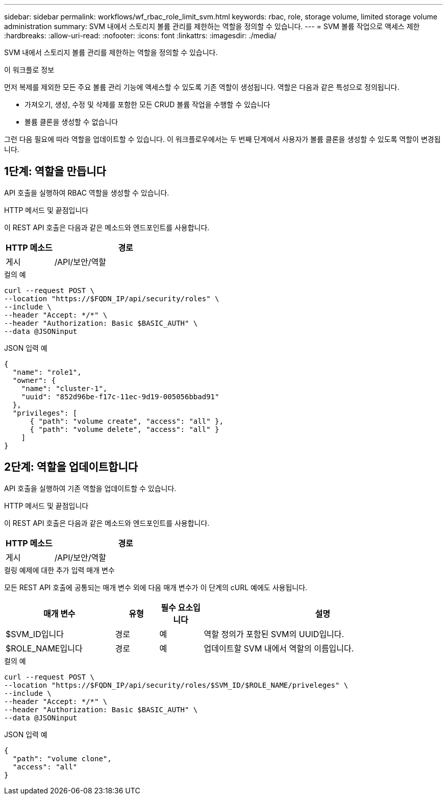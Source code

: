 ---
sidebar: sidebar 
permalink: workflows/wf_rbac_role_limit_svm.html 
keywords: rbac, role, storage volume, limited storage volume administration 
summary: SVM 내에서 스토리지 볼륨 관리를 제한하는 역할을 정의할 수 있습니다. 
---
= SVM 볼륨 작업으로 액세스 제한
:hardbreaks:
:allow-uri-read: 
:nofooter: 
:icons: font
:linkattrs: 
:imagesdir: ./media/


[role="lead"]
SVM 내에서 스토리지 볼륨 관리를 제한하는 역할을 정의할 수 있습니다.

.이 워크플로 정보
먼저 복제를 제외한 모든 주요 볼륨 관리 기능에 액세스할 수 있도록 기존 역할이 생성됩니다. 역할은 다음과 같은 특성으로 정의됩니다.

* 가져오기, 생성, 수정 및 삭제를 포함한 모든 CRUD 볼륨 작업을 수행할 수 있습니다
* 볼륨 클론을 생성할 수 없습니다


그런 다음 필요에 따라 역할을 업데이트할 수 있습니다. 이 워크플로우에서는 두 번째 단계에서 사용자가 볼륨 클론을 생성할 수 있도록 역할이 변경됩니다.



== 1단계: 역할을 만듭니다

API 호출을 실행하여 RBAC 역할을 생성할 수 있습니다.

.HTTP 메서드 및 끝점입니다
이 REST API 호출은 다음과 같은 메소드와 엔드포인트를 사용합니다.

[cols="25,75"]
|===
| HTTP 메소드 | 경로 


| 게시 | /API/보안/역할 
|===
.컬의 예
[source, curl]
----
curl --request POST \
--location "https://$FQDN_IP/api/security/roles" \
--include \
--header "Accept: */*" \
--header "Authorization: Basic $BASIC_AUTH" \
--data @JSONinput
----
.JSON 입력 예
[source, curl]
----
{
  "name": "role1",
  "owner": {
    "name": "cluster-1",
    "uuid": "852d96be-f17c-11ec-9d19-005056bbad91"
  },
  "privileges": [
      { "path": "volume create", "access": "all" },
      { "path": "volume delete", "access": "all" }
    ]
}
----


== 2단계: 역할을 업데이트합니다

API 호출을 실행하여 기존 역할을 업데이트할 수 있습니다.

.HTTP 메서드 및 끝점입니다
이 REST API 호출은 다음과 같은 메소드와 엔드포인트를 사용합니다.

[cols="25,75"]
|===
| HTTP 메소드 | 경로 


| 게시 | /API/보안/역할 
|===
.컬링 예제에 대한 추가 입력 매개 변수
모든 REST API 호출에 공통되는 매개 변수 외에 다음 매개 변수가 이 단계의 cURL 예에도 사용됩니다.

[cols="25,10,10,55"]
|===
| 매개 변수 | 유형 | 필수 요소입니다 | 설명 


| $SVM_ID입니다 | 경로 | 예 | 역할 정의가 포함된 SVM의 UUID입니다. 


| $ROLE_NAME입니다 | 경로 | 예 | 업데이트할 SVM 내에서 역할의 이름입니다. 
|===
.컬의 예
[source, curl]
----
curl --request POST \
--location "https://$FQDN_IP/api/security/roles/$SVM_ID/$ROLE_NAME/priveleges" \
--include \
--header "Accept: */*" \
--header "Authorization: Basic $BASIC_AUTH" \
--data @JSONinput
----
.JSON 입력 예
[source, curl]
----
{
  "path": "volume clone",
  "access": "all"
}
----